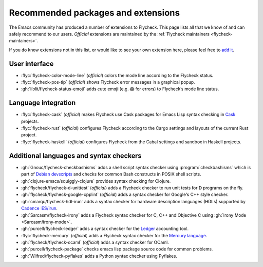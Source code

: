 .. _flycheck-extensions:

=====================================
 Recommended packages and extensions
=====================================

The Emacs community has produced a number of extensions to Flycheck.  This page
lists all that we know of and can safely recommend to our users.  *Official*
extensions are maintained by the :ref:`Flycheck maintainers
<flycheck-maintainers>`.

If you do know extensions not in this list, or would like to see your own
extension here, please feel free to `add it`_.

.. _add it: https://github.com/flycheck/flycheck/edit/master/doc/community/extensions.rst

User interface
==============

* :flyc:`flycheck-color-mode-line` (*official*) colors the mode line according
  to the Flycheck status.
* :flyc:`flycheck-pos-tip` (*official*) shows Flycheck error messages in a
  graphical popup.
* :gh:`liblit/flycheck-status-emoji` adds cute emoji (e.g. 😱 for errors) to
  Flycheck’s mode line status.

Language integration
====================

* :flyc:`flycheck-cask` (*official*) makes Flycheck use Cask packages for Emacs
  Lisp syntax checking in Cask_ projects.
* :flyc:`flycheck-rust` (*official*) configures Flycheck according to the Cargo
  settings and layouts of the current Rust project.
* :flyc:`flycheck-haskell` (*official*) configures Flycheck from the Cabal
  settings and sandbox in Haskell projects.

.. _Cask: https://github.com/cask/cask

Additional languages and syntax checkers
========================================

* :gh:`Gnouc/flycheck-checkbashisms` adds a shell script syntax checker using
  :program:`checkbashisms` which is part of `Debian devscripts`_ and checks for
  common Bash constructs in POSIX shell scripts.
* :gh:`clojure-emacs/squiggly-clojure` provides syntax checking for Clojure.
* :gh:`flycheck/flycheck-d-unittest` (*official*) adds a Flycheck checker to run
  unit tests for D programs on the fly.
* :gh:`flycheck/flycheck-google-cpplint` (*official*) adds a syntax checker for
  Google's C++ style checker.
* :gh:`cmarqu/flycheck-hdl-irun` adds a syntax checker for hardware description
  languages (HDLs) supported by `Cadence IES/irun`_.
* :gh:`Sarcasm/flycheck-irony` adds a Flycheck syntax checker for C, C++ and
  Objective C using :gh:`Irony Mode <Sarcasm/irony-mode>`.
* :gh:`purcell/flycheck-ledger` adds a syntax checker for the Ledger_ accounting
  tool.
* :flyc:`flycheck-mercury` (*official*) adds a Flycheck syntax checker for the
  `Mercury language`_.
* :gh:`flycheck/flycheck-ocaml` (*official*) adds a syntax checker for OCaml.
* :gh:`purcell/flycheck-package` checks emacs lisp package source code for
  common problems.
* :gh:`Wilfred/flycheck-pyflakes` adds a Python syntax checker using Pyflakes.

.. _Debian devscripts: https://anonscm.debian.org/cgit/collab-maint/devscripts.git
.. _Ledger: http://ledger-cli.org/
.. _Mercury language: http://mercurylang.org/
.. _Cadence IES/irun: http://www.cadence.com/products/fv/enterprise_simulator/pages/default.aspx
.. _Pyflakes: https://github.com/pyflakes/pyflakes
